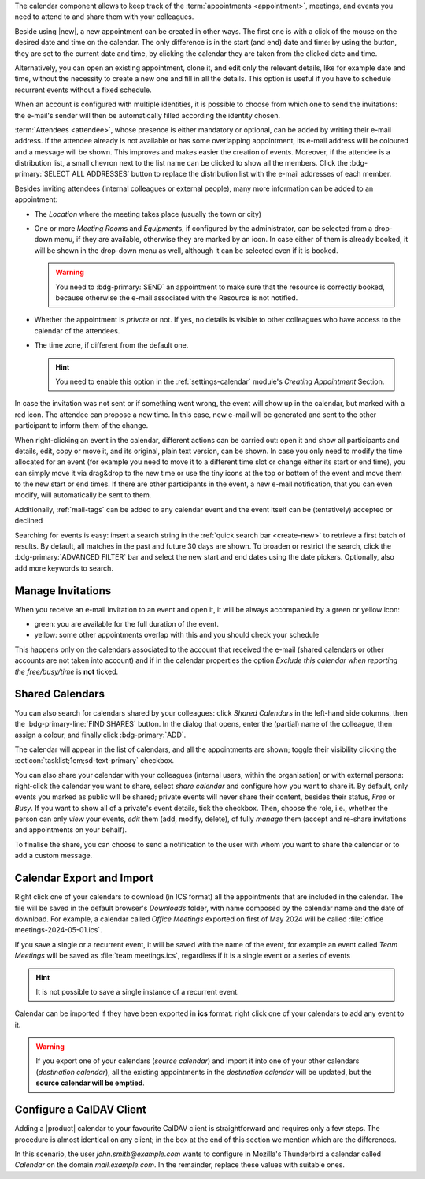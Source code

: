 .. SPDX-FileCopyrightText: 2022 Zextras <https://www.zextras.com/>
..
.. SPDX-License-Identifier: CC-BY-NC-SA-4.0

The calendar component allows to keep track of the :term:`appointments
<appointment>`, meetings, and events you need to attend to and share
them with your colleagues.

Beside using |new|, a new appointment can be created in other
ways. The first one is with a click of the mouse on the desired date
and time on the calendar. The only difference is in the start (and
end) date and time: by using the button, they are set to the current
date and time, by clicking the calendar they are taken from the
clicked date and time.

Alternatively, you can open an existing appointment, clone it, and
edit only the relevant details, like for example date and time,
without the necessity to create a new one and fill in all the
details. This option is useful if you have to schedule recurrent
events without a fixed schedule.

When an account is configured with multiple identities, it is possible
to choose from which one to send the invitations: the e-mail's sender
will then be automatically filled according the identity chosen.

:term:`Attendees <attendee>`, whose presence is either mandatory or
optional, can be added by writing their e-mail address. If the
attendee already is not available or has some overlapping appointment,
its e-mail address will be coloured and a message will be shown. This
improves and makes easier the creation of events. Moreover, if the
attendee is a distribution list, a small chevron next to the list name
can be clicked to show all the members. Click the :bdg-primary:`SELECT
ALL ADDRESSES` button to replace the distribution list with the e-mail
addresses of each member.

Besides inviting attendees (internal colleagues or external people),
many more information can be added to an appointment:

* The *Location* where the meeting takes place (usually the town or
  city)

* One or more *Meeting Room*\ s and *Equipment*\ s, if configured by
  the administrator, can be selected from a drop-down menu, if they
  are available, otherwise they are marked by an icon. In case either
  of them is already booked, it will be shown in the drop-down menu as
  well, although it can be selected even if it is booked.

  .. warning:: You need to :bdg-primary:`SEND` an appointment to make
     sure that the resource is correctly booked, because otherwise the
     e-mail associated with the Resource is not notified.

* Whether the appointment is *private* or not. If yes, no details is
  visible to other colleagues who have access to the calendar of the
  attendees.

* The time zone, if different from the default one.

  .. hint:: You need to enable this option in the
     :ref:`settings-calendar` module's *Creating Appointment* Section.
          
In case the invitation was not sent or if something went wrong, the
event will show up in the calendar, but marked with a red icon. The
attendee can propose a new time. In this case, new e-mail will be
generated and sent to the other participant to inform them of the
change.

When right-clicking an event in the calendar, different actions can be
carried out: open it and show all participants and details, edit, copy
or move it, and its original, plain text version, can be shown. In
case you only need to modify the time allocated for an event (for
example you need to move it to a different time slot or change either
its start or end time), you can simply move it via drag&drop to the
new time or use the tiny icons at the top or bottom of the event and
move them to the new start or end times. If there are other
participants in the event, a new e-mail notification, that you can
even modify, will automatically be sent to them.

Additionally, :ref:`mail-tags` can be added to any calendar event and
the event itself can be (tentatively) accepted or declined

Searching for events is easy: insert a search string in the
:ref:`quick search bar <create-new>` to retrieve a first batch of
results. By default, all matches in the past and future 30 days are
shown. To broaden or restrict the search, click the
:bdg-primary:`ADVANCED FILTER` bar and select the new start and end
dates using the date pickers. Optionally, also add more keywords to
search.

Manage Invitations
------------------

When you receive an e-mail invitation to an event and open it, it
will be always accompanied by a green or yellow icon:

* green: you are available for the full duration of the event.
* yellow: some other appointments overlap with this and you should
  check your schedule

This happens only on the calendars associated to the account that
received the e-mail (shared calendars or other accounts are not taken
into account) and if in the calendar properties the option *Exclude
this calendar when reporting the free/busy/time* is **not** ticked.


  
Shared Calendars
----------------

You can also search for calendars shared by your colleagues: click
*Shared Calendars* in the left-hand side columns, then the
:bdg-primary-line:`FIND SHARES` button. In the dialog that opens,
enter the (partial) name of the colleague, then assign a colour, and
finally click :bdg-primary:`ADD`.

The calendar will appear in the list of calendars, and all the
appointments are shown; toggle their visibility clicking the
:octicon:`tasklist;1em;sd-text-primary` checkbox.

You can also share your calendar with your colleagues (internal users,
within the organisation) or with external persons: right-click the
calendar you want to share, select *share calendar* and configure how
you want to share it. By default, only events you marked as public
will be shared; private events will never share their content, besides
their status, *Free* or *Busy*. If you want to show all of a private's
event details, tick the checkbox. Then, choose the role, i.e., whether
the person can only *view* your events, *edit* them (add, modify,
delete), of fully *manage* them (accept and re-share invitations and
appointments on your behalf).

To finalise the share, you can choose to send a notification to the
user with whom you want to share the calendar or to add a custom
message.

Calendar Export and Import
--------------------------

Right click one of your calendars to download (in ICS format) all the
appointments that are included in the calendar. The file will be saved
in the default browser's *Downloads* folder, with name composed by the
calendar name and the date of download. For example, a calendar called
*Office Meetings* exported on first of May 2024 will be called
:file:`office meetings-2024-05-01.ics`.

If you save a single or a recurrent event, it will be saved with the
name of the event, for example an event called *Team Meetings* will be
saved as :file:`team meetings.ics`, regardless if it is a single event
or a series of events

.. hint:: It is not possible to save a single instance of a recurrent
   event.

Calendar can be imported if they have been exported in **ics** format:
right click one of your calendars to add any event to it.

.. warning:: If you export one of your calendars (*source calendar*)
   and import it into one of your other calendars (*destination
   calendar*), all the existing appointments in the *destination
   calendar* will be updated, but the **source calendar will be
   emptied**.

Configure a CalDAV Client
-------------------------

Adding a |product| calendar to your favourite CalDAV client is
straightforward and requires only a few steps. The procedure is almost
identical on any client; in the box at the end of this section we
mention which are the differences.

In this scenario, the user *john.smith@example.com* wants to configure
in Mozilla's Thunderbird a calendar called *Calendar* on the domain
*mail.example.com*. In the remainder, replace these values with
suitable ones.

.. card:: Step 1.  New Calendar

   On your client, go to the Calendar and select **New
   Calendar...**. Choose **On the Network**

   .. image:: /img/usage/new-calendar.png
      :align: center
      :width: 40%

.. card:: Step 2.

   Provide the **Username** and the **Location**, which has format
   ``https://<domain>/dav/username``, so
   *https://mail.example.com/dav/john.smith@example.com*


   .. image:: /img/usage/calendar-settings.png
      :align: center
      :width: 40%

.. card:: Step 3.

   You will be then presented a list, from which to choose *Calendar*.

   You are now done! the calendar will show up in the list of your client.

   .. image:: /img/usage/find-calendar.png
      :align: center
      :width: 40%

.. card:: Other clients

   CalDAV is a standard protocol and therefore the data required to
   set up a client are a username, an URL, and the name of a
   calendar. The only difference is that some client requires that the
   calendar's name be part of the URL, so you might need to provide
   *https://mail.example.com/dav/john.smith@example.com/Calendar* as
   the URL.
